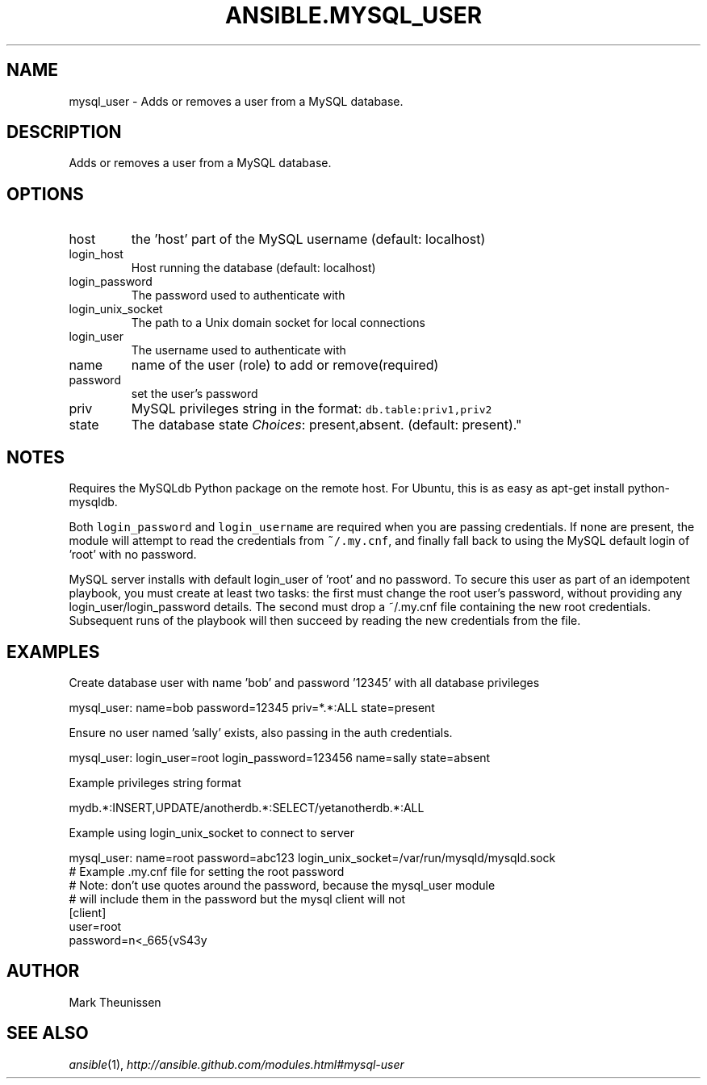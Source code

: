 .TH ANSIBLE.MYSQL_USER 3 "2013-06-10" "1.2" "ANSIBLE MODULES"
." generated from library/database/mysql_user
.SH NAME
mysql_user \- Adds or removes a user from a MySQL database.
." ------ DESCRIPTION
.SH DESCRIPTION
.PP
Adds or removes a user from a MySQL database. 
." ------ OPTIONS
."
."
.SH OPTIONS
   
.IP host
the 'host' part of the MySQL username (default: localhost)   
.IP login_host
Host running the database (default: localhost)   
.IP login_password
The password used to authenticate with   
.IP login_unix_socket
The path to a Unix domain socket for local connections   
.IP login_user
The username used to authenticate with   
.IP name
name of the user (role) to add or remove(required)   
.IP password
set the user's password   
.IP priv
MySQL privileges string in the format: \fCdb.table:priv1,priv2\fR   
.IP state
The database state
.IR Choices :
present,absent. (default: present)."
."
." ------ NOTES
.SH NOTES
.PP
Requires the MySQLdb Python package on the remote host. For Ubuntu, this is as easy as apt-get install python-mysqldb. 
.PP
Both \fClogin_password\fR and \fClogin_username\fR are required when you are passing credentials. If none are present, the module will attempt to read the credentials from \fC~/.my.cnf\fR, and finally fall back to using the MySQL default login of 'root' with no password. 
.PP
MySQL server installs with default login_user of 'root' and no password. To secure this user as part of an idempotent playbook, you must create at least two tasks: the first must change the root user's password, without providing any login_user/login_password details. The second must drop a ~/.my.cnf file containing the new root credentials. Subsequent runs of the playbook will then succeed by reading the new credentials from the file. 
."
."
." ------ EXAMPLES
.SH EXAMPLES
.PP
Create database user with name 'bob' and password '12345' with all database privileges

.nf
mysql_user: name=bob password=12345 priv=*.*:ALL state=present
.fi
.PP
Ensure no user named 'sally' exists, also passing in the auth credentials.

.nf
mysql_user: login_user=root login_password=123456 name=sally state=absent
.fi
.PP
Example privileges string format

.nf
mydb.*:INSERT,UPDATE/anotherdb.*:SELECT/yetanotherdb.*:ALL
.fi
.PP
Example using login_unix_socket to connect to server

.nf
mysql_user: name=root password=abc123 login_unix_socket=/var/run/mysqld/mysqld.sock
.fi
." ------ PLAINEXAMPLES
.nf
# Example .my.cnf file for setting the root password
# Note: don't use quotes around the password, because the mysql_user module
# will include them in the password but the mysql client will not
[client]
user=root
password=n<_665{vS43y

.fi

." ------- AUTHOR
.SH AUTHOR
Mark Theunissen
.SH SEE ALSO
.IR ansible (1),
.I http://ansible.github.com/modules.html#mysql-user